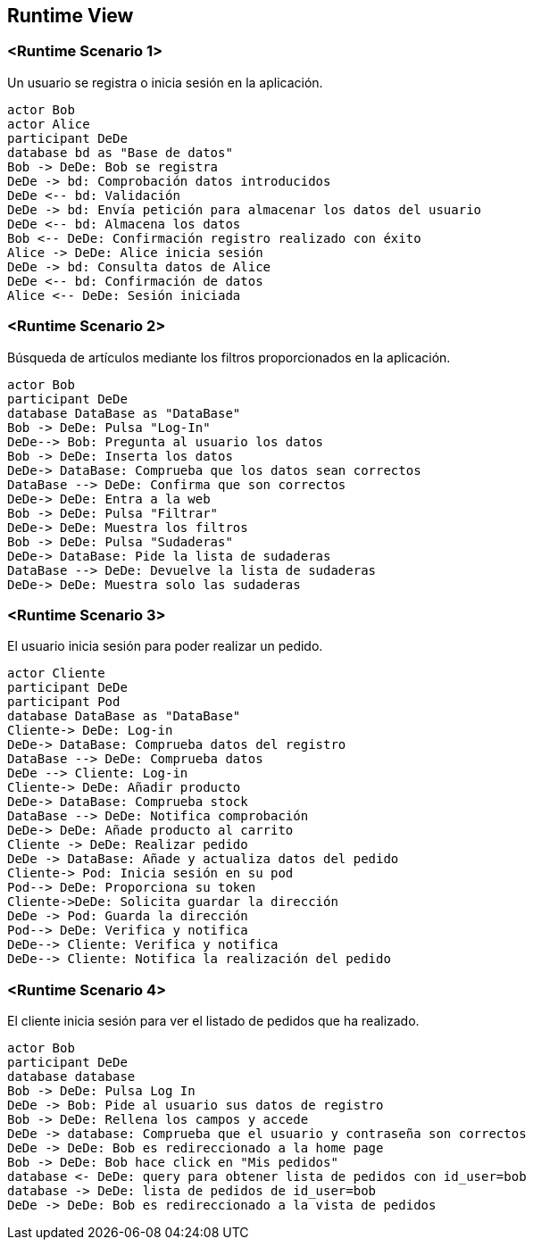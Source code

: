 [[section-runtime-view]]
== Runtime View


=== <Runtime Scenario 1>

Un usuario se registra o inicia sesión en la aplicación.

[plantuml,"06_runtime_registro",png]
----
actor Bob
actor Alice
participant DeDe
database bd as "Base de datos"
Bob -> DeDe: Bob se registra
DeDe -> bd: Comprobación datos introducidos
DeDe <-- bd: Validación
DeDe -> bd: Envía petición para almacenar los datos del usuario
DeDe <-- bd: Almacena los datos
Bob <-- DeDe: Confirmación registro realizado con éxito
Alice -> DeDe: Alice inicia sesión 
DeDe -> bd: Consulta datos de Alice
DeDe <-- bd: Confirmación de datos
Alice <-- DeDe: Sesión iniciada
----
=== <Runtime Scenario 2>
Búsqueda de artículos mediante los filtros proporcionados en la aplicación.
----
actor Bob
participant DeDe
database DataBase as "DataBase"
Bob -> DeDe: Pulsa "Log-In"
DeDe--> Bob: Pregunta al usuario los datos
Bob -> DeDe: Inserta los datos
DeDe-> DataBase: Comprueba que los datos sean correctos
DataBase --> DeDe: Confirma que son correctos
DeDe-> DeDe: Entra a la web
Bob -> DeDe: Pulsa "Filtrar"
DeDe-> DeDe: Muestra los filtros
Bob -> DeDe: Pulsa "Sudaderas"
DeDe-> DataBase: Pide la lista de sudaderas
DataBase --> DeDe: Devuelve la lista de sudaderas
DeDe-> DeDe: Muestra solo las sudaderas
----

=== <Runtime Scenario 3>
El usuario inicia sesión para poder realizar un pedido.
----
actor Cliente
participant DeDe
participant Pod
database DataBase as "DataBase"
Cliente-> DeDe: Log-in
DeDe-> DataBase: Comprueba datos del registro
DataBase --> DeDe: Comprueba datos
DeDe --> Cliente: Log-in
Cliente-> DeDe: Añadir producto
DeDe-> DataBase: Comprueba stock
DataBase --> DeDe: Notifica comprobación
DeDe-> DeDe: Añade producto al carrito
Cliente -> DeDe: Realizar pedido
DeDe -> DataBase: Añade y actualiza datos del pedido
Cliente-> Pod: Inicia sesión en su pod
Pod--> DeDe: Proporciona su token
Cliente->DeDe: Solicita guardar la dirección
DeDe -> Pod: Guarda la dirección
Pod--> DeDe: Verifica y notifica
DeDe--> Cliente: Verifica y notifica
DeDe--> Cliente: Notifica la realización del pedido
----
=== <Runtime Scenario 4>
El cliente inicia sesión para ver el listado de pedidos que ha realizado.
----
actor Bob
participant DeDe
database database
Bob -> DeDe: Pulsa Log In
DeDe -> Bob: Pide al usuario sus datos de registro
Bob -> DeDe: Rellena los campos y accede
DeDe -> database: Comprueba que el usuario y contraseña son correctos
DeDe -> DeDe: Bob es redireccionado a la home page
Bob -> DeDe: Bob hace click en "Mis pedidos"
database <- DeDe: query para obtener lista de pedidos con id_user=bob
database -> DeDe: lista de pedidos de id_user=bob
DeDe -> DeDe: Bob es redireccionado a la vista de pedidos
----

